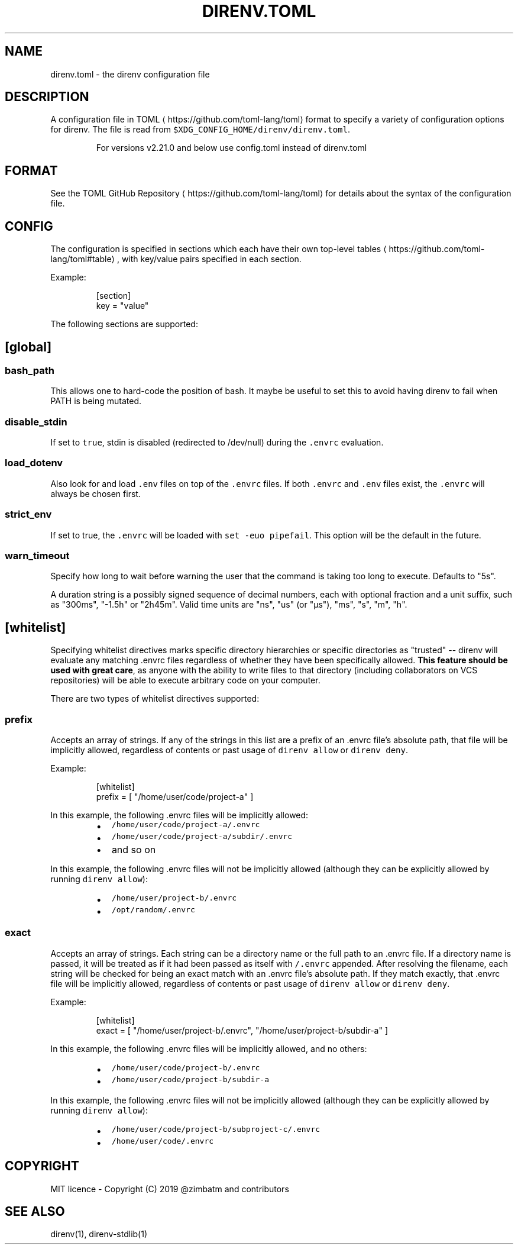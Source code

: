 .nh
.TH DIRENV.TOML 1 "2019" direnv "User Manuals"
.SH NAME
.PP
direnv.toml - the direnv configuration file

.SH DESCRIPTION
.PP
A configuration file in TOML
\[la]https://github.com/toml-lang/toml\[ra] format to specify a variety of configuration options for direnv. The file is read from \fB\fC$XDG_CONFIG_HOME/direnv/direnv.toml\fR\&.

.PP
.RS

.PP
For versions v2.21.0 and below use config.toml instead of direnv.toml

.RE

.SH FORMAT
.PP
See the TOML GitHub Repository
\[la]https://github.com/toml-lang/toml\[ra] for details about the syntax of the configuration file.

.SH CONFIG
.PP
The configuration is specified in sections which each have their own top-level tables
\[la]https://github.com/toml-lang/toml#table\[ra], with key/value pairs specified in each section.

.PP
Example:

.PP
.RS

.nf
[section]
key = "value"

.fi
.RE

.PP
The following sections are supported:

.SH [global]
.SS \fB\fCbash_path\fR
.PP
This allows one to hard-code the position of bash. It maybe be useful to set this to avoid having direnv to fail when PATH is being mutated.

.SS \fB\fCdisable_stdin\fR
.PP
If set to \fB\fCtrue\fR, stdin is disabled (redirected to /dev/null) during the \fB\fC\&.envrc\fR evaluation.

.SS \fB\fCload_dotenv\fR
.PP
Also look for and load \fB\fC\&.env\fR files on top of the \fB\fC\&.envrc\fR files. If both \fB\fC\&.envrc\fR and \fB\fC\&.env\fR files exist, the \fB\fC\&.envrc\fR will always be chosen first.

.SS \fB\fCstrict_env\fR
.PP
If set to true, the \fB\fC\&.envrc\fR will be loaded with \fB\fCset -euo pipefail\fR\&. This
option will be the default in the future.

.SS \fB\fCwarn_timeout\fR
.PP
Specify how long to wait before warning the user that the command is taking
too long to execute. Defaults to "5s".

.PP
A duration string is a possibly signed sequence of decimal numbers, each with
optional fraction and a unit suffix, such as "300ms", "-1.5h" or "2h45m".
Valid time units are "ns", "us" (or "µs"), "ms", "s", "m", "h".

.SH [whitelist]
.PP
Specifying whitelist directives marks specific directory hierarchies or specific directories as "trusted" -- direnv will evaluate any matching .envrc files regardless of whether they have been specifically allowed. \fBThis feature should be used with great care\fP, as anyone with the ability to write files to that directory (including collaborators on VCS repositories) will be able to execute arbitrary code on your computer.

.PP
There are two types of whitelist directives supported:

.SS \fB\fCprefix\fR
.PP
Accepts an array of strings. If any of the strings in this list are a prefix of an .envrc file's absolute path, that file will be implicitly allowed, regardless of contents or past usage of \fB\fCdirenv allow\fR or \fB\fCdirenv deny\fR\&.

.PP
Example:

.PP
.RS

.nf
[whitelist]
prefix = [ "/home/user/code/project-a" ]

.fi
.RE

.PP
In this example, the following .envrc files will be implicitly allowed:

.RS
.IP \(bu 2
\fB\fC/home/user/code/project-a/.envrc\fR
.IP \(bu 2
\fB\fC/home/user/code/project-a/subdir/.envrc\fR
.IP \(bu 2
and so on

.RE

.PP
In this example, the following .envrc files will not be implicitly allowed (although they can be explicitly allowed by running \fB\fCdirenv allow\fR):

.RS
.IP \(bu 2
\fB\fC/home/user/project-b/.envrc\fR
.IP \(bu 2
\fB\fC/opt/random/.envrc\fR

.RE

.SS \fB\fCexact\fR
.PP
Accepts an array of strings. Each string can be a directory name or the full path to an .envrc file. If a directory name is passed, it will be treated as if it had been passed as itself with \fB\fC/.envrc\fR appended. After resolving the filename, each string will be checked for being an exact match with an .envrc file's absolute path. If they match exactly, that .envrc file will be implicitly allowed, regardless of contents or past usage of \fB\fCdirenv allow\fR or \fB\fCdirenv deny\fR\&.

.PP
Example:

.PP
.RS

.nf
[whitelist]
exact = [ "/home/user/project-b/.envrc", "/home/user/project-b/subdir-a" ]

.fi
.RE

.PP
In this example, the following .envrc files will be implicitly allowed, and no others:

.RS
.IP \(bu 2
\fB\fC/home/user/code/project-b/.envrc\fR
.IP \(bu 2
\fB\fC/home/user/code/project-b/subdir-a\fR

.RE

.PP
In this example, the following .envrc files will not be implicitly allowed (although they can be explicitly allowed by running \fB\fCdirenv allow\fR):

.RS
.IP \(bu 2
\fB\fC/home/user/code/project-b/subproject-c/.envrc\fR
.IP \(bu 2
\fB\fC/home/user/code/.envrc\fR

.RE

.SH COPYRIGHT
.PP
MIT licence - Copyright (C) 2019 @zimbatm and contributors

.SH SEE ALSO
.PP
direnv(1), direnv-stdlib(1)

